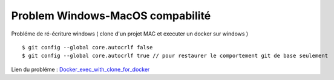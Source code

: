 Problem Windows-MacOS compabilité
===================

Probléme de ré-écriture windows ( clone d'un projet MAC et executer un docker sur windows )
::

  $ git config --global core.autocrlf false
  $ git config --global core.autocrlf true // pour restaurer le comportement git de base seulement

Lien du probléme : `Docker_exec_with_clone_for_docker`_

.. _`Docker_exec_with_clone_for_docker`: https://stackoverflow.com/questions/29045140/env-bash-r-no-such-file-or-directory/29045187#29045187
